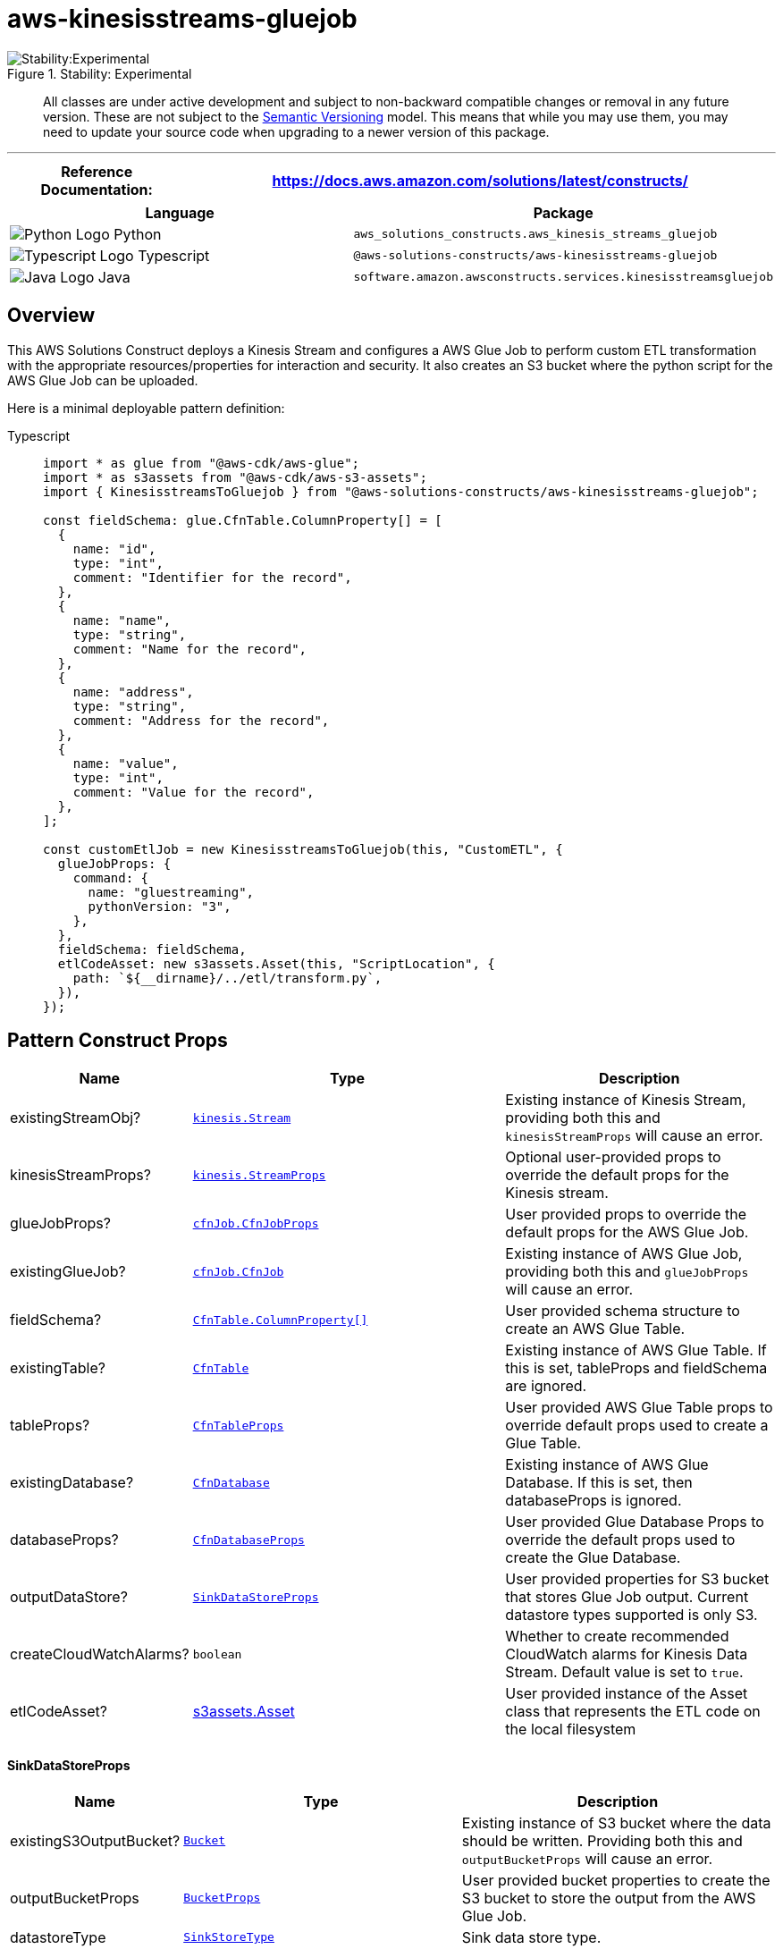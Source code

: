 //!!NODE_ROOT <section>
//== aws-kinesisstreams-gluejob module

[.topic]
= aws-kinesisstreams-gluejob
:info_doctype: section
:info_title: aws-kinesisstreams-gluejob

.Stability: Experimental
image::https://img.shields.io/badge/stability-Experimental-important.svg?style=for-the-badge[Stability:Experimental]

____
All classes are under active development and subject to non-backward
compatible changes or removal in any future version. These are not
subject to the https://semver.org/[Semantic Versioning] model. This
means that while you may use them, you may need to update your source
code when upgrading to a newer version of this package.
____

'''''

[width="100%",cols="<23%,<77%",options="header",]
|===
|*Reference Documentation*:
|https://docs.aws.amazon.com/solutions/latest/constructs/
|===

[width="100%",cols="<61%,39%",options="header",]
|===
|*Language* |*Package*
|image:https://docs.aws.amazon.com/cdk/api/latest/img/python32.png[Python
Logo] Python
|`aws++_++solutions++_++constructs.aws++_++kinesis++_++streams++_++gluejob`

|image:https://docs.aws.amazon.com/cdk/api/latest/img/typescript32.png[Typescript
Logo] Typescript |`@aws-solutions-constructs/aws-kinesisstreams-gluejob`

|image:https://docs.aws.amazon.com/cdk/api/latest/img/java32.png[Java
Logo] Java
|`software.amazon.awsconstructs.services.kinesisstreamsgluejob`
|===

== Overview

This AWS Solutions Construct deploys a Kinesis Stream and configures a
AWS Glue Job to perform custom ETL transformation with the appropriate
resources/properties for interaction and security. It also creates an S3
bucket where the python script for the AWS Glue Job can be uploaded.

Here is a minimal deployable pattern definition:

====
[role="tablist"]
Typescript::
+
[source,typescript]
----
import * as glue from "@aws-cdk/aws-glue";
import * as s3assets from "@aws-cdk/aws-s3-assets";
import { KinesisstreamsToGluejob } from "@aws-solutions-constructs/aws-kinesisstreams-gluejob";

const fieldSchema: glue.CfnTable.ColumnProperty[] = [
  {
    name: "id",
    type: "int",
    comment: "Identifier for the record",
  },
  {
    name: "name",
    type: "string",
    comment: "Name for the record",
  },
  {
    name: "address",
    type: "string",
    comment: "Address for the record",
  },
  {
    name: "value",
    type: "int",
    comment: "Value for the record",
  },
];

const customEtlJob = new KinesisstreamsToGluejob(this, "CustomETL", {
  glueJobProps: {
    command: {
      name: "gluestreaming",
      pythonVersion: "3",
    },
  },
  fieldSchema: fieldSchema,
  etlCodeAsset: new s3assets.Asset(this, "ScriptLocation", {
    path: `${__dirname}/../etl/transform.py`,
  }),
});
----
====

== Pattern Construct Props

[width="100%",cols="<9%,<48%,43%",options="header",]
|===
|*Name* |*Type* |*Description*
|existingStreamObj?
|https://docs.aws.amazon.com/cdk/api/v2/docs/aws-cdk-lib.aws_kinesis.Stream.html[`kinesis.Stream`]
|Existing instance of Kinesis Stream, providing both this and
`kinesisStreamProps` will cause an error.

|kinesisStreamProps?
|https://docs.aws.amazon.com/cdk/api/v2/docs/aws-cdk-lib.aws_kinesis.StreamProps.html[`kinesis.StreamProps`]
|Optional user-provided props to override the default props for the
Kinesis stream.

|glueJobProps?
|https://docs.aws.amazon.com/cdk/api/v2/docs/aws-cdk-lib.aws_glue.CfnJobProps.html[`cfnJob.CfnJobProps`]
|User provided props to override the default props for the AWS Glue Job.

|existingGlueJob?
|https://docs.aws.amazon.com/cdk/api/v2/docs/aws-cdk-lib.aws_glue.CfnJob.html[`cfnJob.CfnJob`]
|Existing instance of AWS Glue Job, providing both this and
`glueJobProps` will cause an error.

|fieldSchema?
|https://docs.aws.amazon.com/cdk/api/v2/docs/aws-cdk-lib.aws_glue.CfnTable.ColumnProperty.html[`CfnTable.ColumnProperty++[]++`]
|User provided schema structure to create an AWS Glue Table.

|existingTable?
|https://docs.aws.amazon.com/cdk/api/v2/docs/aws-cdk-lib.aws_glue.CfnTable.html[`CfnTable`]
|Existing instance of AWS Glue Table. If this is set, tableProps and
fieldSchema are ignored.

|tableProps?
|https://docs.aws.amazon.com/cdk/api/v2/docs/aws-cdk-lib.aws_glue.TableProps.html[`CfnTableProps`]
|User provided AWS Glue Table props to override default props used to
create a Glue Table.

|existingDatabase?
|https://docs.aws.amazon.com/cdk/api/v2/docs/aws-cdk-lib.aws_glue.CfnDatabase.html[`CfnDatabase`]
|Existing instance of AWS Glue Database. If this is set, then
databaseProps is ignored.

|databaseProps?
|https://docs.aws.amazon.com/cdk/api/v2/docs/aws-cdk-lib.aws_glue.CfnDatabaseProps.html[`CfnDatabaseProps`]
|User provided Glue Database Props to override the default props used to
create the Glue Database.

|outputDataStore? |link:#sinkdatastoreprops[`SinkDataStoreProps`] |User
provided properties for S3 bucket that stores Glue Job output. Current
datastore types supported is only S3.

|createCloudWatchAlarms? |`boolean` |Whether to create recommended
CloudWatch alarms for Kinesis Data Stream. Default value is set to
`true`.

|etlCodeAsset?
|https://docs.aws.amazon.com/cdk/api/v2/docs/aws-cdk-lib.aws_s3_assets.Asset.html[s3assets.Asset]
|User provided instance of the Asset class that represents the ETL code
on the local filesystem
|===

==== SinkDataStoreProps

[width="100%",cols="<11%,<42%,47%",options="header",]
|===
|*Name* |*Type* |*Description*
|existingS3OutputBucket?
|https://docs.aws.amazon.com/cdk/api/v2/docs/aws-cdk-lib.aws_s3.Bucket.html[`Bucket`]
|Existing instance of S3 bucket where the data should be written.
Providing both this and `outputBucketProps` will cause an error.

|outputBucketProps
|https://docs.aws.amazon.com/cdk/api/v2/docs/aws-cdk-lib.aws_s3.BucketProps.html[`BucketProps`]
|User provided bucket properties to create the S3 bucket to store the
output from the AWS Glue Job.

|datastoreType |link:#sinkstoretype[`SinkStoreType`] |Sink data store
type.
|===

==== SinkStoreType

Enumeration of data store types that could include S3, DynamoDB,
DocumentDB, RDS or Redshift. Current construct implementation only
supports S3, but potential to add other output types in the future.

[cols="<,<,",options="header",]
|===
|*Name* |*Type* |*Description*
|S3 |`string` |S3 storage type
|===

== Pattern Properties

[width="100%",cols="<30%,<35%,35%",options="header",]
|===
|*Name* |*Type* |*Description*
|kinesisStream
|https://docs.aws.amazon.com/cdk/api/v2/docs/aws-cdk-lib.aws_kinesis.Stream.html[`kinesis.Stream`]
|Returns an instance of the Kinesis stream created or used by the
pattern.

|glueJob
|https://docs.aws.amazon.com/cdk/api/v2/docs/aws-cdk-lib.aws_glue.CfnJob.html[`CfnJob`]
|Returns an instance of AWS Glue Job created by the construct.

|glueJobRole
|https://docs.aws.amazon.com/cdk/api/v2/docs/aws-cdk-lib.aws_iam.Role.html[`iam.Role`]
|Returns an instance of the IAM Role created by the construct for the
Glue Job.

|database
|https://docs.aws.amazon.com/cdk/api/v2/docs/aws-cdk-lib.aws_glue.CfnDatabase.html[`CfnDatabase`]
|Returns an instance of AWS Glue Database created by the construct.

|table
|https://docs.aws.amazon.com/cdk/api/v2/docs/aws-cdk-lib.aws_glue.CfnTable.html[`CfnTable`]
|Returns an instance of the AWS Glue Table created by the construct

|outputBucket?
|https://docs.aws.amazon.com/cdk/api/latest/docs/aws-s3-readme.html[`s3.Bucket`]
|Returns an instance of the output bucket created by the construct for
the AWS Glue Job.

|cloudwatchAlarms?
|https://docs.aws.amazon.com/cdk/api/v2/docs/aws-cdk-lib.aws_cloudwatch.Alarm.html[`cloudwatch.Alarm++[]++`]
|Returns an array of recommended CloudWatch Alarms created by the
construct for Kinesis Data stream.
|===

== Default settings

Out of the box implementation of the Construct without any override will
set the following defaults:

==== Amazon Kinesis Stream

* Configure least privilege access IAM role for Kinesis Stream
* Enable server-side encryption for Kinesis Stream using AWS Managed KMS
Key
* Deploy best practices CloudWatch Alarms for the Kinesis Stream

==== Glue Job

* Create a Glue Security Config that configures encryption for
CloudWatch, Job Bookmarks, and S3. CloudWatch and Job Bookmarks are
encrypted using AWS Managed KMS Key created for AWS Glue Service. The S3
bucket is configured with SSE-S3 encryption mode
* Configure service role policies that allow AWS Glue to read from
Kinesis Data Streams

==== Glue Database

* Create an AWS Glue database. An AWS Glue Table will be added to the
database. This table defines the schema for the records buffered in the
Amazon Kinesis Data Streams

==== Glue Table

* Create an AWS Glue table. The table schema definition is based on the
JSON structure of the records buffered in the Amazon Kinesis Data
Streams

==== IAM Role

* A job execution role that has privileges to 1) read the ETL script
from the S3 bucket location, 2) read records from the Kinesis Stream,
and 3) execute the Glue Job

==== Output S3 Bucket

* An S3 bucket to store the output of the ETL transformation. This
bucket will be passed as an argument to the created glue job so that it
can be used in the ETL script to write data into it

==== Cloudwatch Alarms

* A CloudWatch Alarm to report when consumer application is reading data
slower than expected
* A CloudWatch Alarm to report when consumer record processing is
falling behind (to avoid risk of data loss due to record expiration)

== Architecture

.Architecture Diagram
image::architecture.png[Architecture Diagram]

== Reference Implementation

A sample use case which uses this pattern is available under
https://github.com/awslabs/aws-solutions-constructs/tree/master/source/use_cases/aws-custom-glue-etl[`use++_++cases/aws-custom-glue-etl`].

© Copyright Amazon.com, Inc. or its affiliates. All Rights Reserved.
